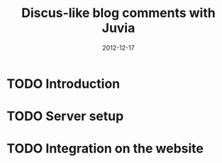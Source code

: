 #+TITLE: Discus-like blog comments with Juvia
#+DATE: 2012-12-17
#+STATUS: IN PROGRESS
#+DESCRIPTION: Discus is easy to use but you give up the control and it has ads. An alternative is Juvia which is a Ruby comments server that can be installed on a self-hosted server...
#+KEYWORDS: blog comments discus self-hosted

* TODO Introduction

* TODO Server setup

* TODO Integration on the website
